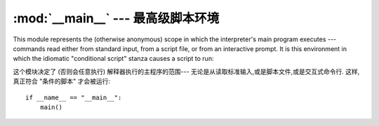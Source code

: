 
:mod:`__main__` --- 最高级脚本环境
================================================

.. module:: __main__
   :synopsis: The environment where the top-level script is run.


This module represents the (otherwise anonymous) scope in which the
interpreter's main program executes --- commands read either from standard
input, from a script file, or from an interactive prompt.  It is this
environment in which the idiomatic "conditional script" stanza causes a script
to run::

这个模块决定了 (否则会任意执行) 解释器执行的主程序的范围---
无论是从读取标准输入,或是脚本文件,或是交互式命令行. 
这样,真正符合 "条件的脚本" 才会被运行::

   if __name__ == "__main__":
       main()


